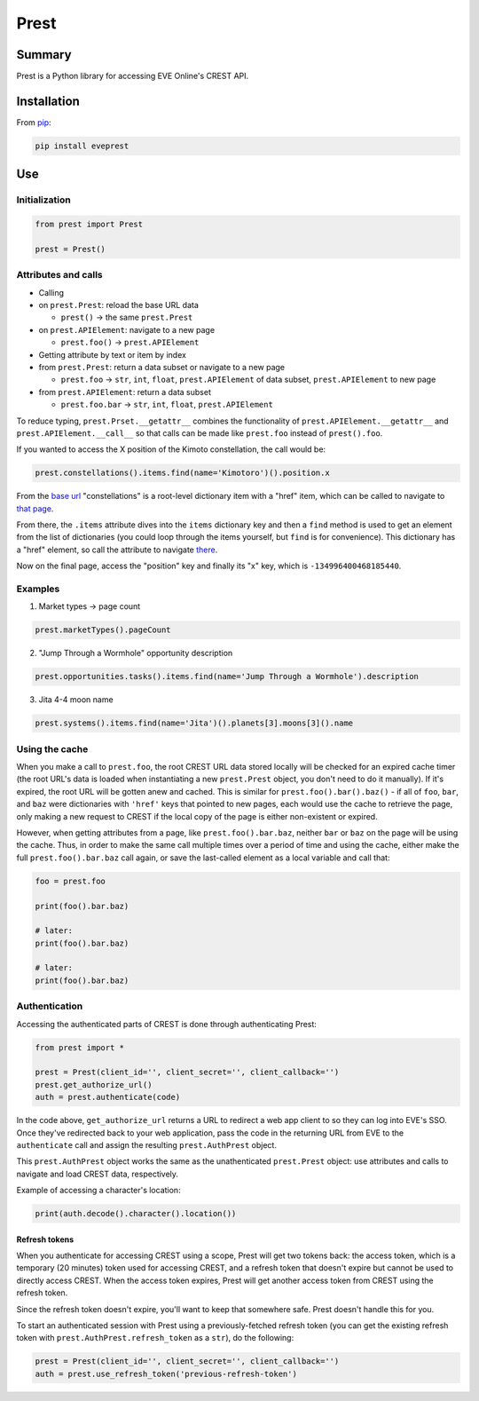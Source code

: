 Prest
=====

Summary
-------

Prest is a Python library for accessing EVE Online's CREST API.

Installation
------------

From `pip <https://pip.pypa.io/en/stable/>`__:

.. code:: bash

    pip install eveprest

Use
---

Initialization
~~~~~~~~~~~~~~

.. code:: python

    from prest import Prest

    prest = Prest()

Attributes and calls
~~~~~~~~~~~~~~~~~~~~

-  Calling
-  on ``prest.Prest``: reload the base URL data

   -  ``prest()`` -> the same ``prest.Prest``

-  on ``prest.APIElement``: navigate to a new page

   -  ``prest.foo()`` -> ``prest.APIElement``

-  Getting attribute by text or item by index
-  from ``prest.Prest``: return a data subset or navigate to a new page

   -  ``prest.foo`` -> ``str``, ``int``, ``float``, ``prest.APIElement``
      of data subset, ``prest.APIElement`` to new page

-  from ``prest.APIElement``: return a data subset

   -  ``prest.foo.bar`` -> ``str``, ``int``, ``float``,
      ``prest.APIElement``

To reduce typing, ``prest.Prset.__getattr__`` combines the functionality
of ``prest.APIElement.__getattr__`` and ``prest.APIElement.__call__`` so
that calls can be made like ``prest.foo`` instead of ``prest().foo``.

If you wanted to access the X position of the Kimoto constellation, the
call would be:

.. code:: python

    prest.constellations().items.find(name='Kimotoro')().position.x

From the `base url <https://crest-tq.eveonline.com/>`__ "constellations"
is a root-level dictionary item with a "href" item, which can be called
to navigate to `that
page <https://crest-tq.eveonline.com/constellations/>`__.

From there, the ``.items`` attribute dives into the ``items`` dictionary
key and then a ``find`` method is used to get an element from the list
of dictionaries (you could loop through the items yourself, but ``find``
is for convenience). This dictionary has a "href" element, so call the
attribute to navigate
`there <https://crest-tq.eveonline.com/constellations/20000020/>`__.

Now on the final page, access the "position" key and finally its "x"
key, which is ``-134996400468185440``.

Examples
~~~~~~~~

1. Market types -> page count

.. code:: python

    prest.marketTypes().pageCount

2. "Jump Through a Wormhole" opportunity description

.. code:: python

    prest.opportunities.tasks().items.find(name='Jump Through a Wormhole').description

3. Jita 4-4 moon name

.. code:: python

    prest.systems().items.find(name='Jita')().planets[3].moons[3]().name

Using the cache
~~~~~~~~~~~~~~~

When you make a call to ``prest.foo``, the root CREST URL data stored
locally will be checked for an expired cache timer (the root URL's data
is loaded when instantiating a new ``prest.Prest`` object, you don't
need to do it manually). If it's expired, the root URL will be gotten
anew and cached. This is similar for ``prest.foo().bar().baz()`` - if
all of ``foo``, ``bar``, and ``baz`` were dictionaries with ``'href'``
keys that pointed to new pages, each would use the cache to retrieve the
page, only making a new request to CREST if the local copy of the page
is either non-existent or expired.

However, when getting attributes from a page, like
``prest.foo().bar.baz``, neither ``bar`` or ``baz`` on the page will be
using the cache. Thus, in order to make the same call multiple times
over a period of time and using the cache, either make the full
``prest.foo().bar.baz`` call again, or save the last-called element as a
local variable and call that:

.. code:: python

    foo = prest.foo

    print(foo().bar.baz)

    # later:
    print(foo().bar.baz)

    # later:
    print(foo().bar.baz)

Authentication
~~~~~~~~~~~~~~

Accessing the authenticated parts of CREST is done through
authenticating Prest:

.. code:: python

    from prest import *

    prest = Prest(client_id='', client_secret='', client_callback='')
    prest.get_authorize_url()
    auth = prest.authenticate(code)

In the code above, ``get_authorize_url`` returns a URL to redirect a web
app client to so they can log into EVE's SSO. Once they've redirected
back to your web application, pass the code in the returning URL from
EVE to the ``authenticate`` call and assign the resulting
``prest.AuthPrest`` object.

This ``prest.AuthPrest`` object works the same as the unathenticated
``prest.Prest`` object: use attributes and calls to navigate and load
CREST data, respectively.

Example of accessing a character's location:

.. code:: python

    print(auth.decode().character().location())

Refresh tokens
^^^^^^^^^^^^^^

When you authenticate for accessing CREST using a scope, Prest will get
two tokens back: the access token, which is a temporary (20 minutes)
token used for accessing CREST, and a refresh token that doesn't expire
but cannot be used to directly access CREST. When the access token
expires, Prest will get another access token from CREST using the
refresh token.

Since the refresh token doesn't expire, you'll want to keep that
somewhere safe. Prest doesn't handle this for you.

To start an authenticated session with Prest using a previously-fetched
refresh token (you can get the existing refresh token with
``prest.AuthPrest.refresh_token`` as a ``str``), do the following:

.. code:: python

    prest = Prest(client_id='', client_secret='', client_callback='')
    auth = prest.use_refresh_token('previous-refresh-token')
